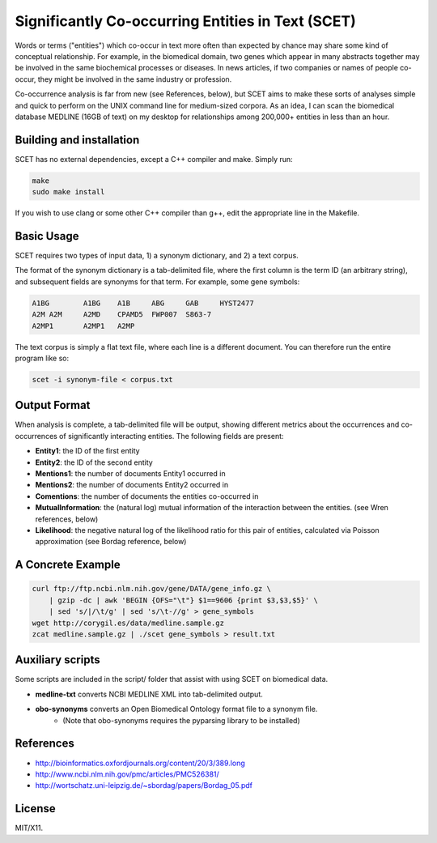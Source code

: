 ==================================================
Significantly Co-occurring Entities in Text (SCET)
==================================================

Words or terms ("entities") which co-occur in text more often than expected by chance may share some kind of conceptual relationship. For example, in the biomedical domain, two genes which appear in many abstracts together may be involved in the same biochemical processes or diseases. In news articles, if two companies or names of people co-occur, they might be involved in the same industry or profession. 

Co-occurrence analysis is far from new (see References, below), but SCET aims to make these sorts of analyses simple and quick to perform on the UNIX command line for medium-sized corpora. As an idea, I can scan the biomedical database MEDLINE (16GB of text) on my desktop for relationships among 200,000+ entities in less than an hour.

Building and installation
=========================

SCET has no external dependencies, except a C++ compiler and make. Simply run:

.. code-block::

    make
    sudo make install

If you wish to use clang or some other C++ compiler than g++, edit the appropriate line in the Makefile.

Basic Usage
===========

SCET requires two types of input data, 1) a synonym dictionary, and 2) a text corpus.

The format of the synonym dictionary is a tab-delimited file, where the first column is the term ID (an arbitrary string), and subsequent fields are synonyms for that term. For example, some gene symbols:

.. code-block::

    A1BG	A1BG    A1B     ABG     GAB     HYST2477
    A2M	A2M     A2MD    CPAMD5  FWP007  S863-7
    A2MP1	A2MP1   A2MP

The text corpus is simply a flat text file, where each line is a different document. You can therefore run the entire program like so:

.. code-block::

    scet -i synonym-file < corpus.txt

Output Format
=============

When analysis is complete, a tab-delimited file will be output, showing different metrics about the occurrences and co-occurrences of significantly interacting entities. The following fields are present:

- **Entity1**: the ID of the first entity
- **Entity2**: the ID of the second entity
- **Mentions1**: the number of documents Entity1 occurred in
- **Mentions2**: the number of documents Entity2 occurred in
- **Comentions**: the number of documents the entities co-occurred in
- **MutualInformation**: the (natural log) mutual information of the interaction between the entities. (see Wren references, below)
- **Likelihood**: the negative natural log of the likelihood ratio for this pair of entities, calculated via Poisson approximation (see Bordag reference, below)

A Concrete Example
==================

.. code-block::

    curl ftp://ftp.ncbi.nlm.nih.gov/gene/DATA/gene_info.gz \ 
        | gzip -dc | awk 'BEGIN {OFS="\t"} $1==9606 {print $3,$3,$5}' \
        | sed 's/|/\t/g' | sed 's/\t-//g' > gene_symbols
    wget http://corygil.es/data/medline.sample.gz
    zcat medline.sample.gz | ./scet gene_symbols > result.txt

Auxiliary scripts
=================

Some scripts are included in the script/ folder that assist with using SCET on biomedical data.

- **medline-txt** converts NCBI MEDLINE XML into tab-delimited output.
- **obo-synonyms** converts an Open Biomedical Ontology format file to a synonym file.
    - (Note that obo-synonyms requires the pyparsing library to be installed)

References
==========

- http://bioinformatics.oxfordjournals.org/content/20/3/389.long
- http://www.ncbi.nlm.nih.gov/pmc/articles/PMC526381/
- http://wortschatz.uni-leipzig.de/~sbordag/papers/Bordag_05.pdf

License
=======

MIT/X11.
